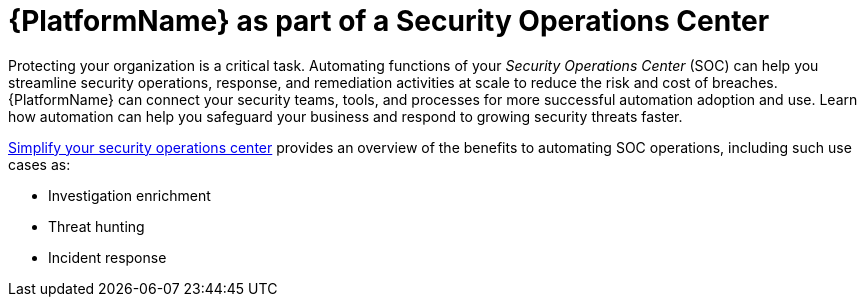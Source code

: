[id="con-security-operations-center"]

= {PlatformName} as part of a Security Operations Center

Protecting your organization is a critical task. 
Automating functions of your _Security Operations Center_ (SOC) can help you streamline security operations, response, and remediation activities at scale to reduce the risk and cost of breaches. 
{PlatformName} can connect your security teams, tools, and processes for more successful automation adoption and use. 
Learn how automation can help you safeguard your business and respond to growing security threats faster.

link:https://www.redhat.com/en/resources/security-automation-ebook[Simplify your security operations center] provides an overview of the benefits to automating SOC operations, including such use cases as:

* Investigation enrichment
* Threat hunting
* Incident response
